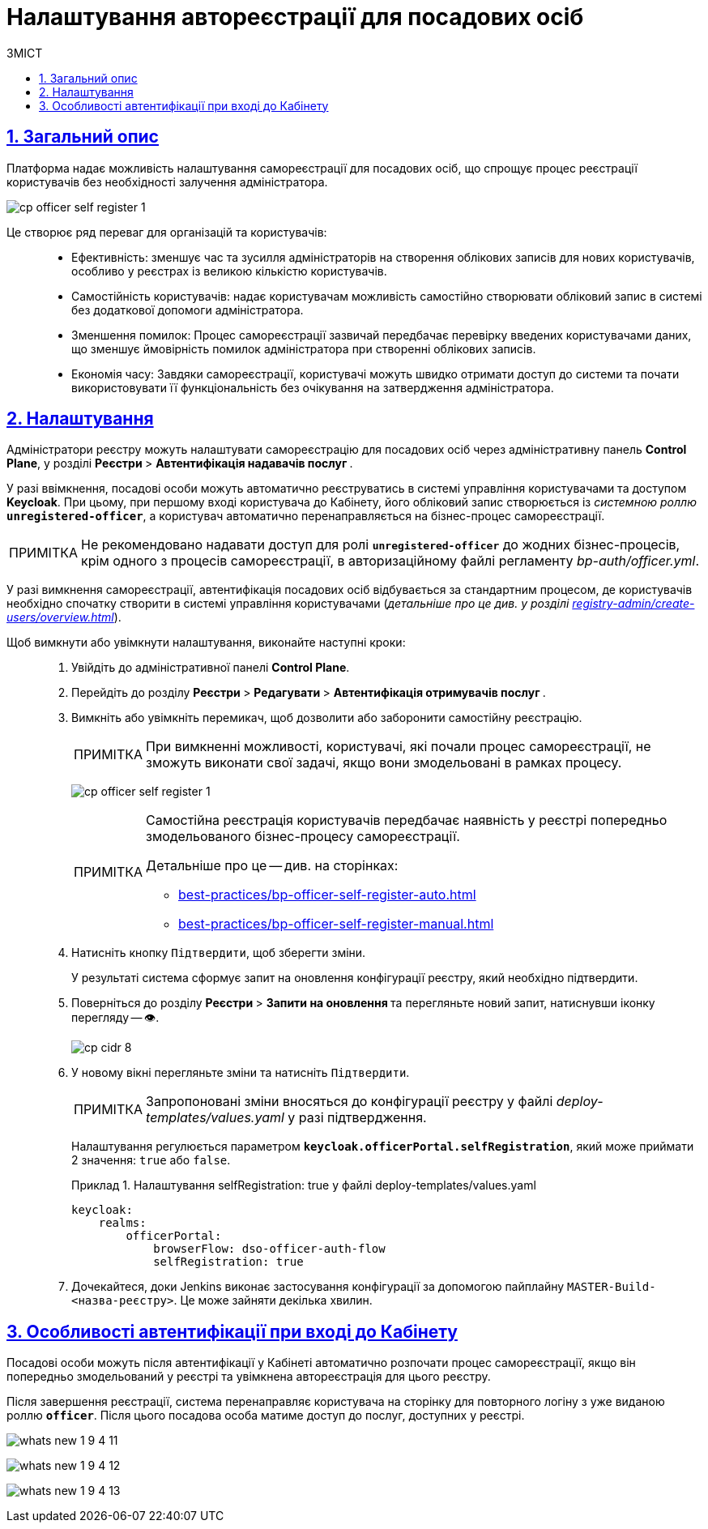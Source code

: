 :toc-title: ЗМІСТ
:toc: auto
:toclevels: 5
:experimental:
:important-caption:     ВАЖЛИВО
:note-caption:          ПРИМІТКА
:tip-caption:           ПІДКАЗКА
:warning-caption:       ПОПЕРЕДЖЕННЯ
:caution-caption:       УВАГА
:example-caption:           Приклад
:figure-caption:            Зображення
:table-caption:             Таблиця
:appendix-caption:          Додаток
:sectnums:
:sectnumlevels: 5
:sectanchors:
:sectlinks:
:partnums:

= Налаштування автореєстрації для посадових осіб

== Загальний опис

Платформа надає можливість налаштування самореєстрації для посадових осіб, що спрощує процес реєстрації користувачів без необхідності залучення адміністратора.

image:registry-admin/cp-auth-setup-officers/self-registration/cp-officer-self-register-1.png[]

Це створює ряд переваг для організацій та користувачів: ::

* Ефективність: зменшує час та зусилля адміністраторів на створення облікових записів для нових користувачів, особливо у реєстрах із великою кількістю користувачів.

* Самостійність користувачів: надає користувачам можливість самостійно створювати обліковий запис в системі без додаткової допомоги адміністратора.

* Зменшення помилок: Процес самореєстрації зазвичай передбачає перевірку введених користувачами даних, що зменшує ймовірність помилок адміністратора при створенні облікових записів.

* Економія часу: Завдяки самореєстрації, користувачі можуть швидко отримати доступ до системи та почати використовувати її функціональність без очікування на затвердження адміністратора.

== Налаштування

Адміністратори реєстру можуть налаштувати самореєстрацію для посадових осіб через адміністративну панель *Control Plane*, у розділі +++<b style="font-weight: 700"> Реєстри </b>+++ > +++<b style="font-weight: 700">Автентифікація надавачів послуг </b>+++.

У разі ввімкнення, посадові особи можуть автоматично реєструватись в системі управління користувачами та доступом *Keycloak*. При цьому, при першому вході користувача до Кабінету, його обліковий запис створюється із _системною роллю_ *`unregistered-officer`*, а користувач автоматично перенаправляється на бізнес-процес самореєстрації.

NOTE: Не рекомендовано надавати доступ для ролі *`unregistered-officer`* до жодних бізнес-процесів, крім одного з процесів самореєстрації, в авторизаційному файлі регламенту _bp-auth/officer.yml_.

У разі вимкнення самореєстрації, автентифікація посадових осіб відбувається за стандартним процесом, де користувачів необхідно спочатку створити в системі управління користувачами (_детальніше про це див. у розділі xref:registry-admin/create-users/overview.adoc[]_).

Щоб вимкнути або увімкнути налаштування, виконайте наступні кроки: ::

. Увійдіть до адміністративної панелі *Control Plane*.
. Перейдіть до розділу +++<b style="font-weight: 700"> Реєстри </b>+++ > +++<b style="font-weight: 700"> Редагувати </b>+++ > +++<b style="font-weight: 700">Автентифікація отримувачів послуг </b>+++.
. Вимкніть або увімкніть перемикач, щоб дозволити або заборонити самостійну реєстрацію.
+
NOTE: При вимкненні можливості, користувачі, які почали процес самореєстрації, не зможуть виконати свої задачі, якщо вони змодельовані в рамках процесу.
+
image:registry-admin/cp-auth-setup-officers/self-registration/cp-officer-self-register-1.png[]
+
[NOTE]
====
Самостійна реєстрація користувачів передбачає наявність у реєстрі попередньо змодельованого бізнес-процесу самореєстрації.

Детальніше про це -- див. на сторінках:

* xref:best-practices/bp-officer-self-register-auto.adoc[]
* xref:best-practices/bp-officer-self-register-manual.adoc[]
====

. Натисніть кнопку kbd:[Підтвердити], щоб зберегти зміни.
+
У результаті система сформує запит на оновлення конфігурації реєстру, який необхідно підтвердити.

. Поверніться до розділу +++<b style="font-weight: 700"> Реєстри </b>+++ > +++<b style="font-weight: 700"> Запити на оновлення </b>+++ та перегляньте новий запит, натиснувши іконку перегляду -- 👁.
+
image::admin:registry-management/cp-cidr/cp-cidr-8.png[]

. У новому вікні перегляньте зміни та натисніть kbd:[Підтвердити].
+
NOTE: Запропоновані зміни вносяться до конфігурації реєстру у файлі _deploy-templates/values.yaml_ у разі підтвердження.
+
Налаштування регулюється параметром *`keycloak.officerPortal.selfRegistration`*, який може приймати 2 значення: `true` або `false`.
+
.Налаштування selfRegistration: true у файлі deploy-templates/values.yaml
====
[source,yaml]
----
keycloak:
    realms:
        officerPortal:
            browserFlow: dso-officer-auth-flow
            selfRegistration: true
----
====

. Дочекайтеся, доки Jenkins виконає застосування конфігурації за допомогою пайплайну `MASTER-Build-<назва-реєстру>`. Це може зайняти декілька хвилин.

== Особливості автентифікації при вході до Кабінету

Посадові особи можуть після автентифікації у Кабінеті автоматично розпочати процес самореєстрації, якщо він попередньо змодельований у реєстрі та увімкнена автореєстрація для цього реєстру.

Після завершення реєстрації, система перенаправляє користувача на сторінку для повторного логіну з уже виданою роллю *`officer`*. Після цього посадова особа матиме доступ до послуг, доступних у реєстрі.

image:release-notes:wn-1-9-4/whats-new-1-9-4-11.png[]

image:release-notes:wn-1-9-4/whats-new-1-9-4-12.png[]

image:release-notes:wn-1-9-4/whats-new-1-9-4-13.png[]
